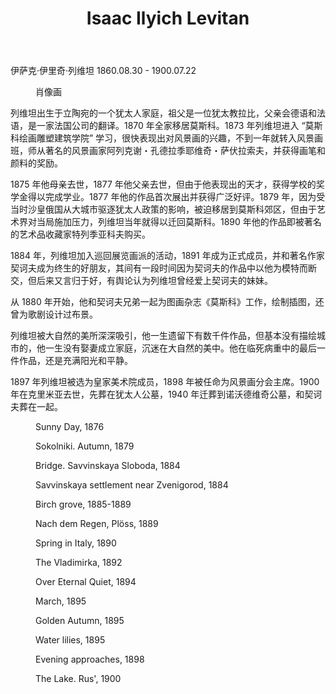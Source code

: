 #+TITLE:     Isaac Ilyich Levitan
#+OPTIONS: num:nil
#+HTML_HEAD: <link rel="stylesheet" type="text/css" href="../emacs-book.css" />

# C-c C-x C-v (org-toggle-inline-images)

伊萨克·伊里奇·列维坦 1860.08.30 - 1900.07.22

#+ATTR_HTML: :width 700
#+CAPTION: 肖像画
[[./Isaac-Ilyich-Levitan.jpg]]

列维坦出生于立陶宛的一个犹太人家庭，祖父是一位犹太教拉比，父亲会德语和法语，是一家法国公司的翻译。1870 年全家移居莫斯科。1873 年列维坦进入 “莫斯科绘画雕塑建筑学院” 学习，很快表现出对风景画的兴趣，不到一年就转入风景画班，师从著名的风景画家阿列克谢・孔德拉季耶维奇・萨伏拉索夫，并获得画笔和颜料的奖励。

1875 年他母亲去世，1877 年他父亲去世，但由于他表现出的天才，获得学校的奖学金得以完成学业。1877 年他的作品首次展出并获得广泛好评。1879 年，因为受当时沙皇俄国从大城市驱逐犹太人政策的影响，被迫移居到莫斯科郊区，但由于艺术界对当局施加压力，列维坦当年就得以迁回莫斯科。1890 年他的作品即被著名的艺术品收藏家特列季亚科夫购买。

1884 年，列维坦加入巡回展览画派的活动，1891 年成为正式成员，并和著名作家契诃夫成为终生的好朋友，其间有一段时间因为契诃夫的作品中以他为模特而断交，但后来又言归于好，有舆论认为列维坦曾经爱上契诃夫的妹妹。

从 1880 年开始，他和契诃夫兄弟一起为图画杂志《莫斯科》工作，绘制插图，还曾为歌剧设计过布景。

列维坦被大自然的美所深深吸引，他一生遗留下有数千件作品，但基本没有描绘城市的，他一生没有娶妻成立家庭，沉迷在大自然的美中。他在临死病重中的最后一件作品，还是充满阳光和平静。

1897 年列维坦被选为皇家美术院成员，1898 年被任命为风景画分会主席。1900 年在克里米亚去世，先葬在犹太人公墓，1940 年迁葬到诺沃德维奇公墓，和契诃夫葬在一起。

#+ATTR_HTML: :width 600
#+CAPTION: Sunny Day, 1876
[[./Levitan/1876 Sunny Day.jpg]]

#+ATTR_HTML: :width 600
#+CAPTION: Sokolniki. Autumn, 1879
[[./Levitan/1879 Sokolniki. Autumn.jpg]]

#+ATTR_HTML: :width 1000
#+CAPTION: Bridge. Savvinskaya Sloboda, 1884
[[./Levitan/1884 Bridge. Savvinskaya Sloboda.jpg]]

#+ATTR_HTML: :width 1000
#+CAPTION: Savvinskaya settlement near Zvenigorod, 1884
[[./Levitan/1884 Savvinskaya settlement near Zvenigorod.jpg]]

#+ATTR_HTML: :width 1000
#+CAPTION: Birch grove, 1885-1889
[[./Levitan/1885 Birch grove.jpg]]

#+ATTR_HTML: :width 1000
#+CAPTION: Nach dem Regen, Plöss, 1889
[[./Levitan/1889 Nach dem Regen, Plöss.jpg]]

#+ATTR_HTML: :width 1000
#+CAPTION: Spring in Italy, 1890
[[./Levitan/1890 Spring in Italy.jpg]]

#+ATTR_HTML: :width 1000
#+CAPTION: The Vladimirka, 1892
[[./Levitan/1892 The Vladimirka.jpg]]

#+ATTR_HTML: :width 1000
#+CAPTION: Over Eternal Quiet, 1894
[[./Levitan/1894 Over Eternal Quiet.jpg]]

#+ATTR_HTML: :width 1000
#+CAPTION: March, 1895
[[./Levitan/1895 March.jpg]]

#+ATTR_HTML: :width 1000
#+CAPTION: Golden Autumn, 1895
[[./Levitan/1895 Golden Autumn.jpg]]

#+ATTR_HTML: :width 1000
#+CAPTION: Water lilies, 1895
[[./Levitan/1895 Water lilies.jpg]]

#+ATTR_HTML: :width 1000
#+CAPTION: Evening approaches, 1898
[[./Levitan/1898 Evening approaches.jpg]]

#+ATTR_HTML: :width 1000
#+CAPTION: The Lake. Rus', 1900
[[./Levitan/1900 The Lake. Rus'.jpg]]
